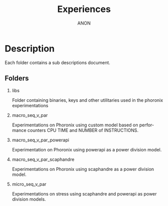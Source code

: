 #+TITLE:  Experiences
#+DESCRIPTION:
#+KEYWORDS:
#+LANGUAGE:  fr
#+OPTIONS:   H:2 num:t toc:t \n:nil @:t ::t |:t ^:nil -:t f:t *:t <:t
#+OPTIONS:   TeX:t LaTeX:t skip:nil d:nil todo:t pri:nil tags:not-in-toc
#+INFOJS_OPT: view:nil toc:nil ltoc:t mouse:underline buttons:0 path:https://orgmode.org/org-info.js
#+EXPORT_SELECT_TAGS: export
#+EXPORT_EXCLUDE_TAGS: noexport
#+HTML_LINK_UP:
#+HTML_LINK_HOME:
#+AUTHOR: ANON

* Description

Each folder contains a sub descriptions document.

** Folders

*** libs

Folder containing binaries, keys and other utilitaries used in the phoronix experimentations

*** macro_seq_v_par

Experimentations on Phoronix using custom model based on performance counters CPU TIME and NUMBER of INSTRUCTIONS.

*** macro_seq_v_par_powerapi

Experimentation on Phoronix using powerapi as a power division model.

*** macro_seq_v_par_scaphandre

Experimentations on Phoronix using scaphandre as a power division model.

*** micro_seq_v_par

Experimentations on stress using scaphandre and powerapi as power division  models.
